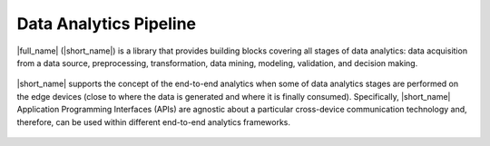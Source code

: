 .. ******************************************************************************
.. * Copyright 2020-2021 Intel Corporation
.. *
.. * Licensed under the Apache License, Version 2.0 (the "License");
.. * you may not use this file except in compliance with the License.
.. * You may obtain a copy of the License at
.. *
.. *     http://www.apache.org/licenses/LICENSE-2.0
.. *
.. * Unless required by applicable law or agreed to in writing, software
.. * distributed under the License is distributed on an "AS IS" BASIS,
.. * WITHOUT WARRANTIES OR CONDITIONS OF ANY KIND, either express or implied.
.. * See the License for the specific language governing permissions and
.. * limitations under the License.
.. *******************************************************************************/

.. _onedal_data_analytics_pipeline:

Data Analytics Pipeline
=======================

|full_name| (|short_name|) is a library that provides building
blocks covering all stages of data analytics: data acquisition from a
data source, preprocessing, transformation, data mining, modeling,
validation, and decision making.

.. figure:: _static/data_analytics_stages.png
  :width: 800
  :alt: Data analytics stages

|short_name| supports the concept of the end-to-end analytics when
some of data analytics stages are performed on the edge devices (close
to where the data is generated and where it is finally
consumed). Specifically, |short_name| Application Programming
Interfaces (APIs) are agnostic about a particular cross-device
communication technology and, therefore, can be used within different
end-to-end analytics frameworks.

.. figure:: _static/e2eframeworks.png
  :width: 800
  :alt: End to End Analytics Frameworks